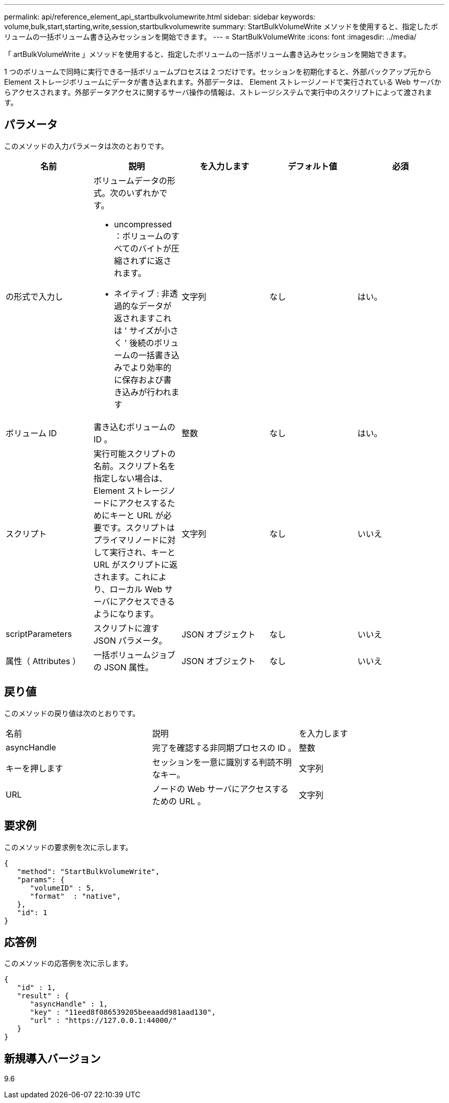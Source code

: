 ---
permalink: api/reference_element_api_startbulkvolumewrite.html 
sidebar: sidebar 
keywords: volume,bulk,start,starting,write,session,startbulkvolumewrite 
summary: StartBulkVolumeWrite メソッドを使用すると、指定したボリュームの一括ボリューム書き込みセッションを開始できます。 
---
= StartBulkVolumeWrite
:icons: font
:imagesdir: ../media/


[role="lead"]
「 artBulkVolumeWrite 」メソッドを使用すると、指定したボリュームの一括ボリューム書き込みセッションを開始できます。

1 つのボリュームで同時に実行できる一括ボリュームプロセスは 2 つだけです。セッションを初期化すると、外部バックアップ元から Element ストレージボリュームにデータが書き込まれます。外部データは、 Element ストレージノードで実行されている Web サーバからアクセスされます。外部データアクセスに関するサーバ操作の情報は、ストレージシステムで実行中のスクリプトによって渡されます。



== パラメータ

このメソッドの入力パラメータは次のとおりです。

|===
| 名前 | 説明 | を入力します | デフォルト値 | 必須 


 a| 
の形式で入力し
 a| 
ボリュームデータの形式。次のいずれかです。

* uncompressed ：ボリュームのすべてのバイトが圧縮されずに返されます。
* ネイティブ : 非透過的なデータが返されますこれは ' サイズが小さく ' 後続のボリュームの一括書き込みでより効率的に保存および書き込みが行われます

 a| 
文字列
 a| 
なし
 a| 
はい。



 a| 
ボリューム ID
 a| 
書き込むボリュームの ID 。
 a| 
整数
 a| 
なし
 a| 
はい。



 a| 
スクリプト
 a| 
実行可能スクリプトの名前。スクリプト名を指定しない場合は、 Element ストレージノードにアクセスするためにキーと URL が必要です。スクリプトはプライマリノードに対して実行され、キーと URL がスクリプトに返されます。これにより、ローカル Web サーバにアクセスできるようになります。
 a| 
文字列
 a| 
なし
 a| 
いいえ



 a| 
scriptParameters
 a| 
スクリプトに渡す JSON パラメータ。
 a| 
JSON オブジェクト
 a| 
なし
 a| 
いいえ



 a| 
属性（ Attributes ）
 a| 
一括ボリュームジョブの JSON 属性。
 a| 
JSON オブジェクト
 a| 
なし
 a| 
いいえ

|===


== 戻り値

このメソッドの戻り値は次のとおりです。

|===


| 名前 | 説明 | を入力します 


 a| 
asyncHandle
 a| 
完了を確認する非同期プロセスの ID 。
 a| 
整数



 a| 
キーを押します
 a| 
セッションを一意に識別する判読不明なキー。
 a| 
文字列



 a| 
URL
 a| 
ノードの Web サーバにアクセスするための URL 。
 a| 
文字列

|===


== 要求例

このメソッドの要求例を次に示します。

[listing]
----
{
   "method": "StartBulkVolumeWrite",
   "params": {
      "volumeID" : 5,
      "format"  : "native",
   },
   "id": 1
}
----


== 応答例

このメソッドの応答例を次に示します。

[listing]
----
{
   "id" : 1,
   "result" : {
      "asyncHandle" : 1,
      "key" : "11eed8f086539205beeaadd981aad130",
      "url" : "https://127.0.0.1:44000/"
   }
}
----


== 新規導入バージョン

9.6
